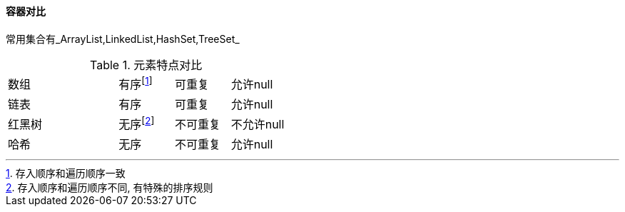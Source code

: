 

==== 容器对比
常用集合有_ArrayList,LinkedList,HashSet,TreeSet_


.元素特点对比
[cols="2,1,1,1"]
|===
|数组
|有序footnote:[存入顺序和遍历顺序一致]
|可重复
|允许null

|链表
|有序
|可重复
|允许null

|红黑树
|无序footnote:[存入顺序和遍历顺序不同, 有特殊的排序规则]
|不可重复
|不允许null

|哈希
|无序
|不可重复
|允许null
|===
